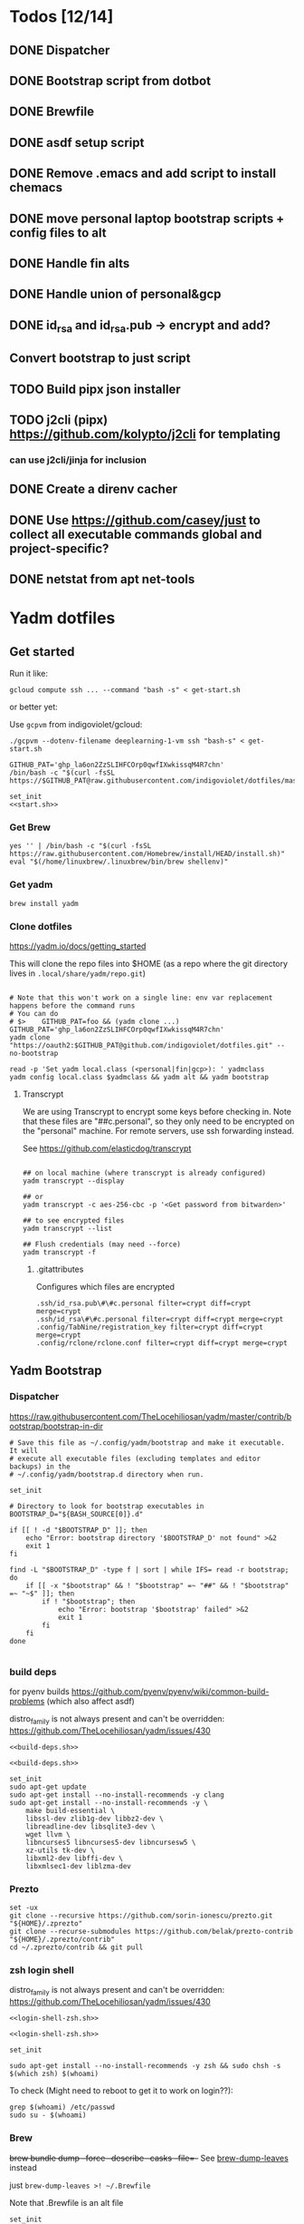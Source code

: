 :DOC-CONFIG:
#+property: header-args :mkdirp yes :comments both
#+property: header-args:bash :results output
#+auto_tangle: nil
:END:

* Todos [12/14]

** DONE Dispatcher
** DONE Bootstrap script from dotbot
** DONE Brewfile
** DONE asdf setup script
** DONE Remove .emacs and add script to install chemacs
** DONE move personal laptop bootstrap scripts + config files to alt
** DONE Handle fin alts
** DONE Handle union of personal&gcp
** DONE id_rsa and id_rsa.pub -> encrypt and add?

** Convert bootstrap to just script

** TODO Build pipx json installer
** TODO j2cli (pipx) https://github.com/kolypto/j2cli for templating

*** can use j2cli/jinja for inclusion

** DONE Create a direnv cacher
:LOGBOOK:
- State "DONE"       from "TODO"       [2022-08-23 Tue 11:20]
:END:


** DONE Use https://github.com/casey/just to collect all executable commands global and project-specific?
:LOGBOOK:
- State "DONE"       from              [2022-03-12 Sat 15:37]
:END:

** DONE netstat from apt net-tools
:LOGBOOK:
- State "DONE"       from "TODO"       [2022-02-22 Tue 21:09]
:END:

* Yadm dotfiles

** Get started

Run it like:

~gcloud compute ssh ... --command "bash -s" < get-start.sh~

or better yet:

Use ~gcpvm~ from indigoviolet/gcloud:

~./gcpvm --dotenv-filename deeplearning-1-vm ssh "bash-s" < get-start.sh~

#+begin_src shell :tangle ~/.config/yadm/run-start.sh :shebang "#!/usr/bin/env bash"
GITHUB_PAT='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'
/bin/bash -c "$(curl -fsSL https://$GITHUB_PAT@raw.githubusercontent.com/indigoviolet/dotfiles/master/.config/yadm/start.sh)"
#+end_src


#+begin_src shell :tangle ~/.config/yadm/start.sh :shebang "#!/usr/bin/env bash" :noweb tangle
set_init
<<start.sh>>
#+end_src

*** Get Brew

#+begin_src shell :noweb-ref start.sh
yes '' | /bin/bash -c "$(curl -fsSL https://raw.githubusercontent.com/Homebrew/install/HEAD/install.sh)"
eval "$(/home/linuxbrew/.linuxbrew/bin/brew shellenv)"
#+end_src

*** Get yadm

#+begin_src shell :noweb-ref start.sh
brew install yadm
#+end_src

*** Clone dotfiles

https://yadm.io/docs/getting_started

This will clone the repo files into $HOME (as a repo where the git directory
lives in ~.local/share/yadm/repo.git~)

#+begin_src shell :noweb-ref start.sh

# Note that this won't work on a single line: env var replacement happens before the command runs
# You can do
# $>    GITHUB_PAT=foo && (yadm clone ...)
GITHUB_PAT='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'
yadm clone "https://oauth2:$GITHUB_PAT@github.com/indigoviolet/dotfiles.git" --no-bootstrap

read -p 'Set yadm local.class (<personal|fin|gcp>): ' yadmclass
yadm config local.class $yadmclass && yadm alt && yadm bootstrap
#+end_src

**** Transcrypt

We are using Transcrypt to encrypt some keys before checking in. Note that these
files are "##c.personal", so they only need to be encrypted on the "personal"
machine. For remote servers, use ssh forwarding instead.

See https://github.com/elasticdog/transcrypt

#+begin_src shell

## on local machine (where transcrypt is already configured)
yadm transcrypt --display

## or
yadm transcrypt -c aes-256-cbc -p '<Get password from bitwarden>'

## to see encrypted files
yadm transcrypt --list

## Flush credentials (may need --force)
yadm transcrypt -f
#+end_src

***** .gitattributes

Configures which files are encrypted

#+begin_src shell :tangle ~/.gitattributes
.ssh/id_rsa.pub\#\#c.personal filter=crypt diff=crypt merge=crypt
.ssh/id_rsa\#\#c.personal filter=crypt diff=crypt merge=crypt
.config/TabNine/registration_key filter=crypt diff=crypt merge=crypt
.config/rclone/rclone.conf filter=crypt diff=crypt merge=crypt
#+end_src

** Yadm Bootstrap

*** Dispatcher

https://raw.githubusercontent.com/TheLocehiliosan/yadm/master/contrib/bootstrap/bootstrap-in-dir

#+begin_src shell :shebang "#!/usr/bin/env bash" :tangle ~/.config/yadm/bootstrap
# Save this file as ~/.config/yadm/bootstrap and make it executable. It will
# execute all executable files (excluding templates and editor backups) in the
# ~/.config/yadm/bootstrap.d directory when run.

set_init

# Directory to look for bootstrap executables in
BOOTSTRAP_D="${BASH_SOURCE[0]}.d"

if [[ ! -d "$BOOTSTRAP_D" ]]; then
    echo "Error: bootstrap directory '$BOOTSTRAP_D' not found" >&2
    exit 1
fi

find -L "$BOOTSTRAP_D" -type f | sort | while IFS= read -r bootstrap; do
    if [[ -x "$bootstrap" && ! "$bootstrap" =~ "##" && ! "$bootstrap" =~ "~$" ]]; then
        if ! "$bootstrap"; then
            echo "Error: bootstrap '$bootstrap' failed" >&2
            exit 1
        fi
    fi
done

#+end_src


*** build deps

for pyenv builds https://github.com/pyenv/pyenv/wiki/common-build-problems (which also affect asdf)

distro_family is not always present and can't be overridden: https://github.com/TheLocehiliosan/yadm/issues/430

#+begin_src shell :shebang "#!/usr/bin/env bash" :tangle ~/.config/yadm/bootstrap.d/010-build-deps.sh##distro_family.debian :noweb tangle
<<build-deps.sh>>
#+end_src

#+begin_src shell :shebang "#!/usr/bin/env bash" :tangle ~/.config/yadm/bootstrap.d/010-build-deps.sh##distro.Debian :noweb tangle
<<build-deps.sh>>
#+end_src

#+begin_src shell :noweb-ref build-deps.sh
set_init
sudo apt-get update
sudo apt-get install --no-install-recommends -y clang
sudo apt-get install --no-install-recommends -y \
    make build-essential \
    libssl-dev zlib1g-dev libbz2-dev \
    libreadline-dev libsqlite3-dev \
    wget llvm \
    libncurses5 libncurses5-dev libncursesw5 \
    xz-utils tk-dev \
    libxml2-dev libffi-dev \
    libxmlsec1-dev liblzma-dev
#+end_src

*** Prezto

#+begin_src shell :shebang "#!/usr/bin/env bash" :tangle ~/.config/yadm/bootstrap.d/020-prezto.sh
set -ux
git clone --recursive https://github.com/sorin-ionescu/prezto.git "${HOME}/.zprezto"
git clone --recurse-submodules https://github.com/belak/prezto-contrib "${HOME}/.zprezto/contrib"
cd ~/.zprezto/contrib && git pull
#+end_src


*** zsh login shell

distro_family is not always present and can't be overridden: https://github.com/TheLocehiliosan/yadm/issues/430

#+begin_src shell :shebang "#!/usr/bin/env bash" :tangle ~/.config/yadm/bootstrap.d/030-login-shell-zsh.sh##distro_family.debian :noweb tangle
<<login-shell-zsh.sh>>
#+end_src

#+begin_src shell :shebang "#!/usr/bin/env bash" :tangle ~/.config/yadm/bootstrap.d/030-login-shell-zsh.sh##distro.Debian :noweb tangle
<<login-shell-zsh.sh>>
#+end_src

#+begin_src shell :noweb-ref login-shell-zsh.sh
set_init

sudo apt-get install --no-install-recommends -y zsh && sudo chsh -s $(which zsh) $(whoami)
#+end_src

To check (Might need to reboot to get it to work on login??):

#+begin_src
grep $(whoami) /etc/passwd
sudo su - $(whoami)
#+end_src

*** Brew

+brew bundle dump --force --describe --casks --file=-+ See [[file:.zshcustom/brew.zsh::function brew-dump-leaves () {][brew-dump-leaves]] instead

just =brew-dump-leaves >! ~/.Brewfile=

Note that .Brewfile is an alt file

#+begin_src shell :shebang "#!/usr/bin/env bash" :tangle ~/.config/yadm/bootstrap.d/040-brew.sh
set_init

# install items
if [[ -e ~/.Brewfile ]]; then
	brew bundle --global check || brew bundle --global install -v
fi
#+end_src


*** Asdf

asdf installed with Brew
#+begin_src shell :shebang "#!/usr/bin/env bash" :tangle ~/.config/yadm/bootstrap.d/050-asdf.sh
set -ux

## https://github.com/asdf-vm/asdf/issues/276#issuecomment-907063520
cut -d' ' -f1 .tool-versions | xargs -i asdf plugin add {}

## installs from .tool-versions (which is an alt file)
## the install-poetry installer is default with 1.2, but that is still alpha and has bugs <2022-02-07 Mon>
ASDF_POETRY_INSTALL_URL=https://install.python-poetry.org asdf install
#+end_src

*** Pipx

pipx is installed with Brew

We use .pipx.json which is created by

~just pipx_update_list~

Note that .pipx.json is an alt file

#+begin_src shell :shebang "#!/usr/bin/env bash" :tangle ~/.config/yadm/bootstrap.d/060-pipx.sh
set -ux
if [[ -e ~/.pipx.json ]]; then
    for p in $(cat ~/.pipx.json | jq -r '.venvs[].metadata.main_package.package_or_url'); do
        pipx install $p
    done
fi
exit 0
#+end_src

**** Handle injected packages?

Long-term it would be nice to just have a comprehensive way to handle the exported json

For example, we'd like to inject ipykernel into ipython, so that ipykernel
doesn't need to be in every package that wants to use jupyter

#+begin_src shell :results raw drawer
pipx list --json \
     | jq -r '.venvs[].metadata | {main_package: .main_package.package_or_url, injected: (.injected_packages | (keys[] // null))}' \
     | jq -r '"pipx install \(.main_package)", if .injected != null then "pipx inject \(.main_package) \(.injected)" else "" end'
#+end_src

#+RESULTS:
:results:
pipx install black

pipx install black-macchiato

pipx install cleanpy

pipx install cookiecutter

pipx install docker-compose

pipx install flake8

pipx install ipython

pipx install isort

pipx install j2cli[yaml]

pipx install jupyter-core

pipx install notebook

pipx install git+https://github.com/indigoviolet/pomodoro_beeminder

pipx install pre-commit

pipx install pyflakes

pipx install pyment

pipx install termdown

pipx install tox

pipx install youtube-dl

:end:




*** Misc utilities

#+begin_src shell :shebang "#!/usr/bin/env zsh" :tangle ~/.config/yadm/bootstrap.d/070-misc-utilities.zsh##t,e.zsh
set -eux

# https://scriptingosx.com/2019/11/associative-arrays-in-zsh/
declare -A utils
utils=(
    # these come with ubuntu
    [less]=less
    [notify-send]=libnotify-bin
    # brew installs shitloads of dependencies
    [svn]=subversion

{% if yadm.class == "personal" %}
{% endif %}

{% if yadm.class == "gcp" %}
    # not present in brew/Debian
    # [nvtop]=nvtop
    [netstat]=net-tools
{% endif %}
)
for util lib in ${(kv)utils}; do
    (command -v $util &> /dev/null) || sudo apt-get install --no-install-recommends -y $lib
done

## git-info
mkdir -p ~/.local/bin && curl -fsSL https://raw.githubusercontent.com/gitbits/git-info/master/git-info --output ~/.local/bin/git-info && chmod +x ~/.local/bin/git-info

## poetry completion in prezto (https://python-poetry.org/docs/master/#enable-tab-completion-for-bash-fish-or-zsh)
## poetry installed with asdf
poetry completions zsh > ~/.zprezto/modules/completion/external/src/_poetry

## Handy way to install things from github
gh extension install redraw/gh-install

## GCM core git credential helper (see https://blog.djnavarro.net/posts/2021-08-08_git-credential-helpers/)

# this is interactive
# gh install GitCredentialManager/git-credential-manager

TEMPDIR=$(mktemp -d)
gh release download -p '*.deb' -R GitCredentialManager/git-credential-manager --clobber -D $TEMPDIR && sudo dpkg -i $TEMPDIR/gcm*.deb
git credential-manager-core configure
#+end_src


*** chemacs

#+begin_src shell :shebang "#!/usr/bin/env bash" :tangle ~/.config/yadm/bootstrap.d/080-chemacs.sh##c.personal,e.sh
set_init
{ git clone https://github.com/plexus/chemacs.git "${HOME}/.local/chemacs" && $HOME/.local/chemacs/install.sh; } || exit 0
#+end_src

*** Doom emacs

#+begin_src shell :shebang "#!/usr/bin/env bash" :tangle ~/.config/yadm/bootstrap.d/090-doom-emacs.sh##c.personal,e.sh
set_init
{ git clone https://github.com/hlissner/doom-emacs "${HOME}/.emacs.d" && $HOME/.emacs.d/bin/doom install; } || exit 0
#+end_src

*** git completion

#+begin_src shell :shebang "#!/usr/bin/env bash" :tangle ~/.config/yadm/bootstrap.d/100-git-completion.sh
set -ux
curl -o ${ZSH_CUSTOM_DIR}/git-completion.bash https://raw.githubusercontent.com/git/git/master/contrib/completion/git-completion.bash
curl -o ${ZSH_CUSTOM_DIR}/_git https://raw.githubusercontent.com/git/git/master/contrib/completion/git-completion.zsh
#+end_src

*** Leechblock


#+begin_src shell :shebang "#!/usr/bin/env bash" :tangle ~/.config/yadm/bootstrap.d/110-leechblock.sh##c.personal,e.sh
set -ux
{ mkdir -p $HOME/dev && cd $HOME/dev && gh repo clone indigoviolet/LeechBlockNG-chrome && cd LeechBlockNG-chrome && ./install-jquery.sh; } || exit 0
#+end_src

*** paywall

#+begin_src shell :shebang "#!/usr/bin/env bash" :tangle ~/.config/yadm/bootstrap.d/120-paywall.sh##c.personal,e.sh
set -ux
{ mkdir -p $HOME/dev && cd $HOME/dev && gh repo clone iamadamdev/bypass-paywalls-chrome; } || exit 0
#+end_src

*** Fonts

On Darwin we would do this with brew

#+begin_src shell :shebang "#!/usr/bin/env bash" :tangle ~/.config/yadm/bootstrap.d/130-fonts.sh##c.personal,e.sh
set_init

# Jetbrains Mono patched (https://github.com/ryanoasis/nerd-fonts#option-5-clone-the-repo)
if [[ ! -d  $HOME/dev/nerd-fonts ]]; then
    mkdir -p $HOME/dev
    cd $HOME/dev
    git clone --filter=blob:none --sparse git@github.com:ryanoasis/nerd-fonts
else
    cd $HOME/dev/nerd-fonts
    git fetch
fi

for font in JetBrainsMono/Ligatures IBMPlexMono VictorMono Iosevka; do
    git sparse-checkout add patched-fonts/$font
    ./install.sh "${font%%/*}"
done

# Should we do this via doomscript? https://github.com/doomemacs/doomemacs/issues/6494
echo 'y' | emacs -l ~/.config/doom/init.el --batch -f all-the-icons-install-fonts
#+end_src



*** Gcloud

#+begin_src shell :shebang "#!/usr/bin/env bash" :tangle ~/.config/yadm/bootstrap.d/140-gcloud.sh##c.personal,e.sh
set_init

sudo apt-get install apt-transport-https ca-certificates gnupg
echo "deb [signed-by=/usr/share/keyrings/cloud.google.gpg] https://packages.cloud.google.com/apt cloud-sdk main" | sudo tee /etc/apt/sources.list.d/google-cloud-sdk.list
curl https://packages.cloud.google.com/apt/doc/apt-key.gpg | sudo apt-key --keyring /usr/share/keyrings/cloud.google.gpg add -
sudo apt-get update && sudo apt-get install --no-install-recommends -y google-cloud-sdk

#+end_src


** zsh secrets
Make ~~/.zsh_secrets~ if you need any secrets that aren't committed. It is sourced via ~secrets.zsh~

** Alt files

We use alt files to

1. change the file wholesale (eg. Brewfile)
2. template the file to have slightly different content (eg. zshrc)

Some files are only useful on a specific class, but we don't bother removing
these or hiding them. They are addressed at point of use - ie. if it is a
zshcustom file, we might use templates to include them correctly in zshrc.
* TODO Paperwm

TODO move to yadm

Checked out in dev/PaperWM and installed.

Currently using virtual-tiling-playground branch: https://github.com/paperwm/PaperWM/issues/303

seems like Gnome 40 breaks some stuff, see https://github.com/PaperWM-community/PaperWM, https://github.com/paperwm/PaperWM/issues/376#issuecomment-1020068861

* Material shell

https://github.com/material-shell/material-shell

looks good on paper, but has some unresolved issues

- seems to be larger than the screen on my display
- installing from source didn't work

* asdf v. brew

- some of the plugins are not reliable (eg. jq plugin), plus there is no Brewfile counterpart
- prefer brew for now, except for nodenv/pyenv replacements and things that can't be installed by brew:
- python, nodejs, yarn, poetry

* Mac

- Cmd+Shift+. to show hidden files
- VSCode: use Cmd+Shift+P to "Install 'code' command in PATH"
* Nemo file manager

https://sourcedigit.com/13826-set-nemo-default-file-manager-ubuntu/

#+begin_src emacs-lisp
xdg-mime default nemo.desktop inode/directory application/x-gnome-saved-search
#+end_src

Hide Nautilus: https://wiki.archlinux.org/title/Desktop_entries#Hide_desktop_entries

See =~/.local/share/applications/org.gnome.Nautilus.desktop=

* Kubuntu


#+begin_src bash
sudo apt-get install kubuntu-desktop
#+end_src

display-manager: https://ubuntuhandbook.org/index.php/2020/07/change-default-display-manager-ubuntu-20-04/

** tiling windows

requires more investigation/configuration to replicate paperwm setup

- https://github.com/kwin-scripts/kwin-tiling
- https://github.com/esjeon/krohnkite (dead?)
- https://github.com/Bismuth-Forge/bismuth --> v3 not yet available in ppas?
* Identify apt manually installed packages

#+begin_src shell :results raw drawer
zcat /var/log/apt/history.log.*.gz | cat - /var/log/apt/history.log | grep -B1 -P 'apt.*?install'
#+end_src

#+RESULTS:
:results:
Start-Date: 2021-04-08  15:26:51
Commandline: apt-get install gnome-session-flashback
--
Start-Date: 2021-04-13  19:21:16
Commandline: apt-get install clangd
--
Start-Date: 2021-04-19  16:01:56
Commandline: apt-get install doxygen
--
Start-Date: 2021-04-20  11:47:16
Commandline: apt-get install fish
--
Start-Date: 2021-03-20  16:11:43
Commandline: apt install python3-bluez bluez libbluetooth-dev python3-dev
--
Start-Date: 2021-03-26  14:22:11
Commandline: apt-get install autoconf automake g++ gcc libpng-dev libpoppler-dev libpoppler-glib-dev libpoppler-private-dev libz-dev make pkg-config
--
Start-Date: 2021-03-26  14:51:06
Commandline: apt-get install --reinstall libpng-dev
--
Start-Date: 2021-02-04  14:41:08
Commandline: apt-get install --no-install-recommends -y make build-essential libssl-dev zlib1g-dev libbz2-dev libreadline-dev libsqlite3-dev wget curl llvm libncurses5-dev xz-utils tk-dev libxml2-dev libxmlsec1-dev libffi-dev liblzma-dev
--
Start-Date: 2021-02-10  10:50:52
Commandline: apt-get install apt-transport-https ca-certificates curl gnupg-agent software-properties-common
--
Start-Date: 2021-02-10  10:57:36
Commandline: apt-get install docker-ce docker-ce-cli containerd.io
--
Start-Date: 2021-02-10  14:34:22
Commandline: apt-get install nvidia-docker2
--
Start-Date: 2021-02-11  17:48:30
Commandline: apt-get install docker-compose
--
Start-Date: 2021-02-12  12:08:08
Commandline: apt-get install libusb-dev
--
Start-Date: 2022-01-10  14:26:35
Commandline: apt-get install cups-browsed
--
Start-Date: 2022-01-10  14:27:58
Commandline: apt-get install cups-browsed
--
Start-Date: 2022-01-28  15:32:54
Commandline: apt-get install google-cloud-sdk
--
Start-Date: 2021-10-20  17:00:37
Commandline: apt install trimage
--
Start-Date: 2021-10-07  21:03:09
Commandline: apt-get install gpodder
--
Start-Date: 2021-08-15  23:07:09
Commandline: apt-get install speedtest-cli
--
Start-Date: 2021-07-05  18:15:03
Commandline: apt-get install --yes clang
--
Start-Date: 2021-07-05  18:15:07
Commandline: apt-get install --no-install-recommends -y make build-essential libssl-dev zlib1g-dev libbz2-dev libreadline-dev libsqlite3-dev wget curl llvm libncurses5-dev xz-utils tk-dev libxml2-dev libxmlsec1-dev libffi-dev liblzma-dev
--
Start-Date: 2021-06-08  18:05:30
Commandline: apt-get install debootstrap
--
Start-Date: 2021-05-18  16:38:00
Commandline: apt-get install clangd
--
Start-Date: 2021-05-18  17:46:07
Commandline: apt-get install clang-format
--
Start-Date: 2021-05-24  13:16:21
Commandline: apt-get install clangd
--
Start-Date: 2021-05-24  16:07:03
Commandline: apt-get install bear
--
Start-Date: 2021-05-24  16:51:36
Commandline: apt-get install nvidia-cuda-toolkit
--
Start-Date: 2021-05-25  16:45:39
Commandline: apt-get install ninja-build
--
Start-Date: 2022-02-02  18:59:27
Commandline: apt install w3m
--
Start-Date: 2022-02-04  16:56:34
Commandline: apt-get install apt-file
--
Start-Date: 2022-02-08  17:17:37
Commandline: apt-get install git-lfs
--
Start-Date: 2022-02-08  17:23:11
Commandline: apt-get install ubuntu-minimal
--
Start-Date: 2022-02-08  17:23:27
Commandline: apt-get install ubuntu-desktop-minimal
--
Start-Date: 2022-02-08  17:24:00
Commandline: apt-get install --no-install-recommends ubuntu-gnome-desktop
--
Start-Date: 2022-02-09  14:20:15
Commandline: apt-get install -y -qq --no-install-recommends docker-ce-cli docker-scan-plugin docker-ce
--
Start-Date: 2022-02-09  14:20:31
Commandline: apt-get install -y -qq docker-ce-rootless-extras
--
Start-Date: 2022-02-09  14:25:12
Commandline: apt-get install --no-install-recommends -y nvidia-docker2
--
Start-Date: 2022-02-09  15:52:43
Commandline: apt-get install -y -qq --no-install-recommends docker-ce-cli docker-scan-plugin docker-ce
--
Start-Date: 2022-02-09  15:53:23
Commandline: apt-get install -y -qq --no-install-recommends docker-ce-cli docker-scan-plugin docker-ce
--
Start-Date: 2022-02-09  17:23:18
Commandline: apt-get install -y -qq --no-install-recommends docker-ce-cli docker-scan-plugin docker-ce
--
Start-Date: 2022-02-09  17:23:57
Commandline: apt-get install -y --no-install-recommends docker-ce-cli docker-scan-plugin docker-ce
--
Start-Date: 2022-02-09  17:24:17
Commandline: apt-get install -y --no-install-recommends docker-ce-cli docker-scan-plugin docker-ce
--
Start-Date: 2022-02-09  17:30:27
Commandline: apt-get install -y --no-install-recommends docker-ce-cli docker-scan-plugin docker-ce
--
Start-Date: 2022-02-09  17:31:18
Commandline: apt-get install -y -qq --no-install-recommends docker-ce-cli docker-scan-plugin docker-ce
--
Start-Date: 2022-02-09  17:31:38
Commandline: apt-get install -y --no-install-recommends docker-ce-cli docker-scan-plugin docker-ce
--
Start-Date: 2022-02-09  17:31:55
Commandline: apt-get install -y --no-install-recommends docker-ce-cli docker-scan-plugin docker-ce
--
Start-Date: 2022-02-09  17:32:25
Commandline: apt-get install -y --no-install-recommends docker-ce-cli docker-scan-plugin docker-ce
--
Start-Date: 2022-02-09  17:33:07
Commandline: apt-get install --no-install-recommends -y uidmap
--
Start-Date: 2022-02-09  17:34:44
Commandline: apt-get install -y -qq --no-install-recommends docker-ce-cli docker-scan-plugin docker-ce
--
Start-Date: 2022-02-09  17:38:57
Commandline: apt-get install -y -qq apt-transport-https ca-certificates curl
--
Start-Date: 2022-02-09  17:39:45
Commandline: apt-get install -y -qq --no-install-recommends docker-ce-cli docker-scan-plugin docker-ce
--
Start-Date: 2022-02-09  17:40:20
Commandline: apt-get install -y -qq apt-transport-https ca-certificates curl
--
Start-Date: 2022-02-09  17:42:47
Commandline: apt-get install -y --no-install-recommends docker-ce-cli docker-scan-plugin docker-ce
--
Start-Date: 2022-02-09  18:51:27
Commandline: apt-get install -y -qq apt-transport-https ca-certificates curl
--
Start-Date: 2022-02-09  18:54:17
Commandline: apt-get install --no-install-recommends -y nvidia-docker2
--
Start-Date: 2022-02-10  17:44:53
Commandline: apt-get install -y -qq --no-install-recommends docker-ce-cli docker-scan-plugin docker-ce
--
Start-Date: 2022-02-10  18:00:46
Commandline: apt-get install cuda libnvidia-extra-510 nvidia-kernel-common-510 nvidia-kernel-source-510
--
Start-Date: 2022-02-22  21:06:01
Commandline: apt install git-lfs
:end:

* Jupyter/ipython notes

** IPykernel
Currently we are following this: https://jkinred.github.io/post/using-jupyter/

with emacs-jupyter or ein

and kernels installed from each project via ipykernel installed in each project

it would be better to inject ipykernel into the pipx ipython project, but
currently we don't have a way to reproduce that via pipx.json (but this is easy
to create)

** Jupyter notebook


#+begin_src shell
pipx install jupyter-core notebook

# colab compatibity
pipx inject jupyter-core jupyter-http-over-ws

# jupytext
pipx inject jupyter-core jupytext
#+end_src


*** jupyter_notebook_config.json

#+begin_src shell
jupyter notebook password
#+end_src

will write this file with the hashed password, and new jupyter servers will use
the password


*** Jupytext

~jupyter nbextension enable --py jupytext~

https://github.com/mwouts/jupytext/blob/main/docs/install.md

which then allows opening *.py files from ein!

*** Ipywidgets

https://ipywidgets.readthedocs.io/en/stable/user_install.html

You need ipywidgets in the _kernel_ environment (ie not in pipx), similar to ipykernel

~poetry add -D ipywidgets~

You might need ~jupyter nbextension enable --py widgetsnbextension~ ?

*** tqdm

In terminal: you need ~from tqdm import tqdm~

In Jupyter notebook: you need ~from tqdm.notebook import tqdm~

*** TODO: auto-reload?

https://github.com/mwouts/jupytext/issues/406
https://github.com/untitled-ai/jupyter_ascending
*** extensions


#+begin_src shell
pipx inject jupyter-core jupyter_contrib_nbextensions
jupyter contrib nbextension install --user
#+end_src

** Jupyter lab

- Requires ~pipx install jupyterlab~
- Jupyter lab works with ein
  (https://github.com/millejoh/emacs-ipython-notebook/issues/803) - but the web
  interface doesn't see EIN sessions, so they don't share variables

- ~jupyter lab password~ writes ~jupyter_server_config.json~ with a hashed password


* Switching python version

** install
#+begin_src emacs-lisp
asdf install python 3.9.12
#+end_src

** Edit .tool-versions for gcp and personal

** fix pipx installs

#+begin_src emacs-lisp
pipx reinstall-all
#+end_src

** For each project

- edit :: pyproject.toml, .tool-versions
- update env :: direnv cache:: rm .env && direnv reload
- cleanup :: cleanpy -a .
- reinstall :: rm poetry.lock && poetry install
- check ipykernel ::
* Audio (Pipewire instead of Pulseaudio)

Goal was to get better sound quality in the HSP/HFP mode (with microphone)

https://pipewire-debian.github.io/pipewire-debian/ (Note that Ubuntu uses systemd, /not/ init)
https://askubuntu.com/a/1339897

* Grub: remember last boot choice

https://www.tuxtips.info/linux/how-to-make-grub-remember-my-last-choice

* Hardware
** Keyboard shortcuts

*** Use xev to identify keys being pressed

#+begin_src shell
xev | perl -nle '/keysym\s+.+?,\s+(\w+)/ and print $1'
#+end_src

*** Identify X listener programs


#+begin_src shell
xlsclients -la
#+end_src

*** Check for gnome shortcuts that aren't in the graphical interface, and edit them

https://askubuntu.com/questions/82007/how-do-i-disable-ctrlaltleft-right

#+begin_src shell
gsettings list-recursively | grep <key>
dconf-editor
#+end_src

** Raspberry pi

https://www.tomshardware.com/how-to/raspberry-pi-print-server

*** ssh

ssh pi@raspberry.local or ssh pi@192.168.1.253
passwd: raspberry

*** Static IP

192.168.1.253
added via orbilogin.net (Address Reservation)



*** CUPS

http://192.168.1.253:631


** Kinesis Advantage :ATTACH:
:PROPERTIES:
:ID:       84969743-6640-4c9d-bc73-5fab6ddc939d
:END:

https://kinesis-ergo.com/wp-content/uploads/kb500-qsg.pdf



[[attachment:_20220425_140912screenshot.png]]




- ~=m~ to switch to mac mode
- ~Program+\~ to switch off clicks
- Remapping: ~Prgrm+F12~ to start. Hit source, then destination to copy from source to destination
  + *Swap* ctrl and capslock
  + Copy alt to left shift
  + Copy win to key below X


*** Multimedia keys :ATTACH:

https://superuser.com/a/403765 & https://superuser.com/a/557689

~=n~ to turn on all multimedia keys


[[attachment:_20220802_111046screenshot.png]]


=F3 to toggle state of just F3


*** TODO: try kmonad to make a declarative and perhaps better config

https://github.com/kmonad/kmonad#features

** Wake on usb

*** COMMENT /etc/rc.local

#+BEGIN_SRC shell :tangle "/sudo::/etc/rc.local"
# https://askubuntu.com/questions/848698/wake-up-from-suspend-using-wireless-usb-keyboard-or-mouse-for-any-linux-distro
KB=$(dmesg | grep 'Product: Kinesis Keyboard' | tail -1 | perl -lne '/usb\s(.*?):/; print $1' )
echo enabled > /sys/bus/usb/devices/${KB}/power/wakeup

MOUSE=$(dmesg | grep 'Product: 2.4G Mouse' | tail -1 | perl -lne '/usb\s(.*?):/; print $1' )
echo enabled > /sys/bus/usb/devices/${MOUSE}/power/wakeup
#+END_SRC

Doesn't work on wakeup, seemingly.

*** /etc/udev/rules.d/10-usb-wakeup.rules

https://askubuntu.com/a/874701

This seems to work ([[*Check using:][Check using:]])

#+begin_src shell :results output
lsusb | grep mouse
lsusb | grep Keyboard
lsusb | grep LG
#+end_src

#+RESULTS:
: Bus 001 Device 011: ID 1ea7:0064 SHARKOON Technologies GmbH 2.4GHz Wireless rechargeable vertical mouse [More&Better]
: Bus 001 Device 010: ID 05f3:0007 PI Engineering, Inc. Kinesis Advantage PRO MPC/USB Keyboard
: Bus 001 Device 007: ID 043e:9a39 LG Electronics USA, Inc. LG Monitor Controls


#+BEGIN_SRC shell :tangle "/sudo::/etc/udev/rules.d/10-usb-wakeup.rules"
ACTION=="add", SUBSYSTEM=="usb", ATTRS{idVendor}=="1ea7", ATTRS{idProduct}=="0064" ATTR{power/wakeup}="enabled"
ACTION=="add", SUBSYSTEM=="usb", ATTRS{idVendor}=="05f3", ATTRS{idProduct}=="0007" ATTR{power/wakeup}="enabled"
ACTION=="add", SUBSYSTEM=="usb", ATTRS{idVendor}=="043e", ATTRS{idProduct}=="9a39" ATTR{power/wakeup}="enabled"


# https://askubuntu.com/a/1213465/895483
# - enable wakeup on ALL USB hubs (0-99)
# e.g. ls /sys/bus/usb/devices/usb*
# - rumor is that this step may not be necessary
# on all computers
# (I couldn't figure out how to enable wake on
# only parent hub of the keyboard and mouse.)
# KERNEL=="usb[0-9]|usb[0-9][0-9]", SUBSYSTEM=="usb", DRIVER=="usb", ATTR{power/wakeup}="enabled"

# enable wakeup for all keyboards
# Keyboards are HID class 3 protocol 1 devices.
SUBSYSTEM=="usb", ATTRS{bInterfaceClass}=="03", ATTRS{bInterfaceProtocol}=="01", ATTR{../power/wakeup}="enabled"

# enable wakeup for all mice (button click, not movement)
# Mice are HID class 3 protocol 2 devices.
SUBSYSTEM=="usb", ATTRS{bInterfaceClass}=="03", ATTRS{bInterfaceProtocol}=="02", ATTR{../power/wakeup}="enabled"
#+END_SRC


*** Check using:

#+BEGIN_SRC shell :results output
grep enabled /sys/bus/usb/devices/*/power/wakeup
echo '--'
grep . /sys/bus/usb/devices/*/product
#+END_SRC

#+RESULTS:
#+begin_example
/sys/bus/usb/devices/1-1.2.1.2/power/wakeup:enabled
/sys/bus/usb/devices/1-1.2.1.4/power/wakeup:enabled
/sys/bus/usb/devices/1-1.2.1/power/wakeup:enabled
/sys/bus/usb/devices/usb1/power/wakeup:enabled
/sys/bus/usb/devices/usb2/power/wakeup:enabled
--
/sys/bus/usb/devices/1-1.2.1.4/product:2.4G Mouse
/sys/bus/usb/devices/1-1.2.1/product:Kinesis Keyboard Hub
/sys/bus/usb/devices/1-1.2.3/product:blink(1) mk2
/sys/bus/usb/devices/1-1.2/product:4-Port USB 2.0 Hub
/sys/bus/usb/devices/1-1.3/product:LG Monitor Controls
/sys/bus/usb/devices/1-1/product:4-Port USB 2.0 Hub
/sys/bus/usb/devices/1-7/product:HD Camera
/sys/bus/usb/devices/2-2/product:AX88179
/sys/bus/usb/devices/usb1/product:xHCI Host Controller
/sys/bus/usb/devices/usb2/product:xHCI Host Controller
#+end_example





** Suspend/Hibernate


https://www.linuxuprising.com/2021/08/how-to-enable-hibernation-on-ubuntu.html
https://askubuntu.com/a/1056420

*** find info
#+begin_src bash
swapon --show
#+end_src

#+RESULTS:
: NAME      TYPE SIZE USED PRIO
: /swapfile file  32G   0B   -2


#+begin_src bash :dir "/sudo::/"
findmnt -no UUID -T /swapfile
#+end_src

#+RESULTS:
: 7066f91b-b0f1-44e5-9ba5-5d3d1dfbb4b6

#+begin_src bash :dir "/sudo::/"
filefrag -v /swapfile | awk '$1=="0:" {print substr($4, 1, length($4)-2)}'
#+end_src

#+RESULTS:
: 48513024

*** edit /etc/default/grub
#+begin_src bash :results output
grep GRUB_CMDLINE_LINUX_DEFAULT /etc/default/grub
#+end_src

#+RESULTS:
: GRUB_CMDLINE_LINUX_DEFAULT="quiet splash resume=UUID=7066f91b-b0f1-44e5-9ba5-5d3d1dfbb4b6 resume_offset=48513024 usbcore.autosuspend=-1"

*** create initramfs resume
#+begin_src :tangle "/sudo::/etc/initramfs-tools/conf.d/resume" :comments no
RESUME=UUID=7066f91b-b0f1-44e5-9ba5-5d3d1dfbb4b6 resume_offset=48513024
#+end_src

*** Gnome Extension permissions

https://github.com/arelange/gnome-shell-extension-hibernate-status

#+begin_src conf :tangle "/sudo::/etc/polkit-1/localauthority/10-vendor.d/com.ubuntu.desktop.pkla"
[Enable hibernate in upower]
Identity=unix-user:*
Action=org.freedesktop.upower.hibernate
ResultActive=yes

[Enable hibernate in logind]
Identity=unix-user:*
Action=org.freedesktop.login1.hibernate;org.freedesktop.login1.handle-hibernate-key;org.freedesktop.login1;org.freedesktop.login1.hibernate-multiple-sessions;org.freedesktop.login1.hibernate-ignore-inhibit
ResultActive=yes
#+end_src

*** always suspend-then-hibernate

| sleep.conf Key | Written to       | value                      |
|----------------+------------------+----------------------------|
| *Mode          | /sys/power/disk  | suspend                    |
| *State         | /sys/power/state | disk, freeze, standby, mem |

https://www.kernel.org/doc/html/latest/admin-guide/pm/sleep-states.html#basic-sysfs-interfaces-for-system-suspend-and-hibernation
https://man.archlinux.org/man/sleep.conf.d.5
**** sys/power/state

| /sys/power/state | meaning                     |
|------------------+-----------------------------|
| freeze           | suspend to idle             |
| standby          | standby (ACPI S1)           |
| disk             | suspend to disk = hibernate |
| mem              | see /sys/power/mem_sleep    |

***** sys/power/mem_sleep

- s2idle :: suspend to idle
- shallow :: standby
- deep :: suspend to ram

#+begin_src bash :results output
cat /sys/power/mem_sleep
#+end_src

#+RESULTS:
: s2idle [deep]


**** sys/power/disk

#+begin_src bash :results output
cat /sys/power/disk
#+end_src

#+RESULTS:
: [platform] shutdown reboot suspend test_resume

- platform :: lower power state ACPI S4
- suspend :: hybrid, put system into state from mem_sleep file; if system is
  woken up successfully, discard the hibernation image. else use the image to
  restore


**** sleep.conf

#+begin_src conf :tangle "/sudo::/etc/systemd/sleep.conf"
#  This file is part of systemd.
#
#  systemd is free software; you can redistribute it and/or modify it
#  under the terms of the GNU Lesser General Public License as published by
#  the Free Software Foundation; either version 2.1 of the License, or
#  (at your option) any later version.
#
# Entries in this file show the compile time defaults.
# You can change settings by editing this file.
# Defaults can be restored by simply deleting this file.
#
# See systemd-sleep.conf(5) for details

[Sleep]
# https://wiki.archlinux.org/title/Power_management#Suspend_and_hibernate
SuspendMode=suspend
SuspendState=mem               #disk = hybrid-sleep, mem=ram
HibernateMode=suspend
HibernateState=disk

#AllowSuspend=yes
#AllowHibernation=yes
AllowSuspendThenHibernate=yes
AllowHybridSleep=yes
#SuspendMode=
#SuspendState=mem standby freeze
#HibernateMode=platform shutdown
#HibernateState=disk
HybridSleepMode=suspend platform shutdown
HybridSleepState=disk
HibernateDelaySec=60min
#+end_src

**** Make suspend-then-hibernate the standard

#+begin_src bash :results output :dir "/sudo::" :epilogue "echo \"\n\nexit_status: $?\"" :prologue "exec 2>&1"
ls -al /usr/lib/systemd/system/systemd-suspend.service
ls -al /etc/systemd/system/systemd-suspend.service
systemctl status systemd-suspend.service
#+end_src

#+RESULTS:
: -rw-r--r-- 1 root root 545 Jan  9 20:26 /usr/lib/systemd/system/systemd-suspend.service
: lrwxrwxrwx 1 root root 47 Mar 29 14:41 /etc/systemd/system/systemd-suspend.service -> /usr/lib/systemd/system/systemd-suspend.service
: ● systemd-suspend.service - Suspend
:      Loaded: loaded (/lib/systemd/system/systemd-suspend.service; linked; vendor preset: enabled)
:      Active: inactive (dead)
:        Docs: man:systemd-suspend.service(8)
:
:
: exit_status: 3



#+begin_src bash :results output :dir "/sudo::/" :epilogue "echo \"\n\nexit_status: $?\"" :prologue "exec 2>&1"
ln -sf /usr/lib/systemd/system/systemd-suspend-then-hibernate.service /etc/systemd/system/systemd-suspend.service
systemctl daemon-reload
systemctl status systemd-suspend.service
#+end_src

#+RESULTS:

(See below for restore)

#+RESULTS:

***** Restore suspend

#+begin_src bash :results output :dir "/sudo::/" :epilogue "echo \"\n\nexit_status: $?\"" :prologue "exec 2>&1"
ls -al /usr/lib/systemd/system/systemd-suspend.service
ls -al /etc/systemd/system/systemd-suspend.service
systemctl status systemd-suspend.service
#+end_src

#+RESULTS:
: -rw-r--r-- 1 root root 545 Jan  9 20:26 /usr/lib/systemd/system/systemd-suspend.service
: lrwxrwxrwx 1 root root 47 Mar 29 14:41 /etc/systemd/system/systemd-suspend.service -> /usr/lib/systemd/system/systemd-suspend.service

#+begin_src bash :results output :dir "/sudo::/" :epilogue "echo \"\n\nexit_status: $?\"" :prologue "exec 2>&1"
ln -sf /usr/lib/systemd/system/systemd-suspend.service /etc/systemd/system/systemd-suspend.service
systemctl daemon-reload
systemctl status systemd-suspend.service
#+end_src

#+RESULTS:
**** Debugging

- bluetooth issues: =[    9.200358] Bluetooth: hci0: Reading supported features failed (-16)=

https://01.org/blogs/rzhang/2015/best-practice-debug-linux-suspend/hibernate-issues

***** Looking in syslog:

- use ~just debug_suspend~ or ~just debug_hibernate~ to enter a start point with logging, look for the =Debug notice:= line

  other things to look for
- =Mar 29 15:03:15 venky-mxp kernel: [ 4452.342207] PM: suspend exit= : end of suspend
- =Mar 29 15:03:15 venky-mxp systemd-sleep[31022]: System resumed.= begin resume

- ❯ rg 'kernel:.*?PM:' /var/log/syslog | less
- =kernel... sysrq:= if you ended up using Alt-sysrq-REISUB


<2022-03-29 Tue>: Suspend works. Hibernate works, but only with intel gpu - with
nvidia it has failed at least twice.





** Power management (powertop)

- make sure tlp is installed and started
- sudo powertop --auto-tune

*** Less power usage

**** camera/bt

~powertop~ showed that the camera and bluetooth were using significant energy, so
we turn them off using something like:

#+begin_src emacs-lisp
echo 0 | sudo tee /sys/bus/usb/devices/1-7/power/autosuspend_delay_ms
echo auto | sudo tee /sys/bus/usb/devices/1-7/power/control
#+end_src

To automate this, first we set autosuspend_delay_ms in udev:

#+BEGIN_SRC shell :tangle "/sudo::/etc/udev/rules.d/10-usb-autosuspend.rules"
# HD camera (foxlink, SunplusIT)
ACTION=="add", SUBSYSTEM=="usb", ATTRS{idVendor}=="05c8", ATTRS{idProduct}=="03c0", ATTR{power/autosuspend_delay_ms}="0"
# bluetooth
ACTION=="add", SUBSYSTEM=="usb", ATTRS{idVendor}=="8087", ATTRS{idProduct}=="0a2b", ATTR{power/autosuspend_delay_ms}="0"
#+END_SRC

Then we add these devices to the USB autosuspend whitelist in TLP:

#+BEGIN_SRC shell :tangle "/sudo::/etc/tlp.d/10-usb-autosuspend.conf"
USB_BLACKLIST_PRINTER=0

# enable charging
USB_BLACKLIST_PHONE=1

USB_WHITELIST="05c8:03c0 8087:0a2b"

#+END_SRC

Check using:

#+begin_src bash :results output :dir "/sudo::/" :epilogue "echo "\n\nexit_status: $?"" :prologue "exec 2>&1"
tlp-stat -u
#+end_src

#+RESULTS:
#+begin_example
--- TLP 1.3.1 --------------------------------------------

+++ USB
Autosuspend         = enabled
Device whitelist    = 05c8:03c0 8087:0a2b
Device blacklist    = (not configured)
Bluetooth blacklist = disabled
Phone blacklist     = enabled
WWAN blacklist      = disabled

Bus 002 Device 001 ID 1d6b:0003 control = auto, autosuspend_delay_ms = -1000 -- Linux Foundation 3.0 root hub (hub)
Bus 001 Device 003 ID 05c8:03c0 control = auto, autosuspend_delay_ms =    0 -- Cheng Uei Precision Industry Co., Ltd (Foxlink) HD Camera (uvcvideo)
Bus 001 Device 002 ID 8087:0a2b control = auto, autosuspend_delay_ms =    0 -- Intel Corp. Bluetooth wireless interface (btusb)
Bus 001 Device 001 ID 1d6b:0002 control = auto, autosuspend_delay_ms = -1000 -- Linux Foundation 2.0 root hub (hub)


#+end_example

**** vm-writeback
#+BEGIN_SRC shell :tangle "/sudo::/etc/tlp.d/20-vm-writeback.conf"
# https://linrunner.de/tlp/faq/powertop.html#why-does-powertop-suggest-more-power-saving-settings-with-tlp-already-running
MAX_LOST_WORK_SECS_ON_BAT=15
#+END_SRC

**** bluetooth
#+BEGIN_SRC shell :tangle "/sudo::/etc/tlp.d/30-bt.conf"
DEVICES_TO_DISABLE_ON_BAT_NOT_IN_USE="bluetooth"
#+END_SRC

**** gpu

#+BEGIN_SRC shell :tangle "/sudo::/etc/tlp.d/40-gpu.conf"
# Set the min/max/turbo frequency for the Intel GPU.
# Possible values depend on your hardware. For available frequencies see
# the output of tlp-stat -g.
# Default: <none>

# INTEL_GPU_MIN_FREQ_ON_AC=0
# INTEL_GPU_MIN_FREQ_ON_BAT=0
# INTEL_GPU_MAX_FREQ_ON_AC=0
INTEL_GPU_MAX_FREQ_ON_BAT=500
# INTEL_GPU_BOOST_FREQ_ON_AC=0
#INTEL_GPU_BOOST_FREQ_ON_BAT=0

#+END_SRC


#+begin_src bash :results output :dir "/sudo::/" :epilogue "echo "\n\nexit_status: $?"" :prologue "exec 2>&1"
tlp-stat -g
#+end_src

#+RESULTS:
#+begin_example
--- TLP 1.3.1 --------------------------------------------

+++ Intel Graphics
/sys/module/i915/parameters/enable_dc        = -1 (use per-chip default)
/sys/module/i915/parameters/enable_fbc       =  1 (enabled)
/sys/module/i915/parameters/enable_psr       =  0 (disabled)
/sys/module/i915/parameters/modeset          = -1 (use per-chip default)

/sys/class/drm/card0/gt_min_freq_mhz         =   300 [MHz]
/sys/class/drm/card0/gt_max_freq_mhz         =  1150 [MHz]
/sys/class/drm/card0/gt_boost_freq_mhz       =  1150 [MHz]
/sys/kernel/debug/dri/0/i915_ring_freq_table: 300 350 400 450 500 550 600 650 700 750 800 850 900 950 1000 1050 1100 1150 [MHz]


#+end_example



* Notes on administration


** Which ubuntu


#+begin_src bash :results output
lsb_release -a
#+end_src

#+RESULTS:
: Distributor ID:	Ubuntu
: Description:	Ubuntu 21.04
: Release:	21.04
: Codename:	hirsute

** Virtual consoles

With Gnome

- C-M-F[1-6]
- tty1 is some kind of graphical (fast user switching?) session
- tty2 is the usual Gnome GUI
- tty3-6 are virtual consoles


** Logs

#+begin_src bash :results output :dir "/sudo::/"
dmesg --level=err
#+end_src

*** What’s in these Linux Logs?
https://www.plesk.com/blog/featured/linux-logs-explained/

- */var/log/syslog* or /var/log/messages: Shows general messages and info
  regarding the system. Basically a data log of all activity throughout the
  global system. Know that everything that happens on Redhat-based systems, like
  CentOS or Rhel, will go in messages. *Whereas for Ubuntu and other Debian
  systems, they go in Syslog*.
- /var/log/boot.log: start-up messages and boot info.
- /var/log/dmesg: a repository for device driver messages. Use dmesg to see
  messages in this file.
- /var/log/kern: keeps in Kernel logs and warning info. Also useful to fix
  problems with custom kernels.

------------

- /var/log/auth.log or /var/log/secure:Keep authentication logs for both
  successful or failed logins, and authentication processes. Storage depends on
  system type. For Debian/Ubuntu, look in /var/log/auth.log. For Redhat/CentrOS,
  go to /var/log/secure.
- /var/log/maillog or var/log/mail.log: is for mail server logs, handy for
  postfix, smtpd, or email-related services info running on your server.
- /var/log/faillog: records info on failed logins. Hence, handy for examining
  potential security breaches like login credential hacks and brute-force
  attacks.
- /var/log/cron: keeps a record of Crond-related messages (cron jobs). Like when
  the cron daemon started a job.
- /var/log/daemon.log: keeps track of running background services but doesn’t
  represent them graphically.
- /var/log/btmp: keeps a note of all failed login attempts.
- /var/log/utmp: current login state by user.
- /var/log/wtmp: record of each login/logout.
- /var/log/lastlog: holds every user’s last login. A binary file you can read
  via lastlog command.
- /var/log/yum.log: holds data on any package installations that used the yum
  command. So you can check if all went well.
- /var/log/httpd/: a directory containing error_log and access_log files of the
  Apache httpd daemon. Every error that httpd comes across is kept in the
  error_log file. Think of memory problems and other system-related errors.
  access_log logs all requests which come in via HTTP.
- /var/log/mysqld.log or /var/log/mysql.log : MySQL log file that records every
  debug, failure and success message, including starting, stopping and
  restarting of MySQL daemon mysqld. The system decides on the directory.
  RedHat, CentOS, Fedora, and other RedHat-based systems use
  /var/log/mariadb/mariadb.log. However, Debian/Ubuntu use
  /var/log/mysql/error.log directory.
- /var/log/pureftp.log: monitors for FTP connections using the pureftp process.
  Find data on every connection, FTP login, and authentication failure here.
- /var/log/spooler: Usually contains nothing, except rare messages from USENET.
- /var/log/xferlog: keeps FTP file transfer sessions. Includes info like file
  names and user-initiated FTP transfers.

** nvidia-powerd.service

In dmesg:

#+begin_example
[FAILED] Failed to start nvidia-powerd service.
See 'systemctl status nvidia-powerd.service' for details.
#+end_example

So I disabled:

#+begin_example
❯ systemctl status nvidia-powerd.service
● nvidia-powerd.service - nvidia-powerd service
     Loaded: loaded (/lib/systemd/system/nvidia-powerd.service; enabled; vendor preset: enabled)
     Active: failed (Result: exit-code) since Tue 2022-03-29 13:48:45 PDT; 32min ago
    Process: 1091 ExecStart=/usr/bin/nvidia-powerd (code=exited, status=1/FAILURE)
   Main PID: 1091 (code=exited, status=1/FAILURE)

Mar 29 13:48:45 venky-mxp systemd[1]: Starting nvidia-powerd service...
Mar 29 13:48:45 venky-mxp /usr/bin/nvidia-powerd[1091]: nvidia-powerd version:1.0(build 1)
Mar 29 13:48:45 venky-mxp /usr/bin/nvidia-powerd[1091]: SBIOS support not found for NVPCF GET_SUPPORTED function
Mar 29 13:48:45 venky-mxp /usr/bin/nvidia-powerd[1091]: No matching GPU found
Mar 29 13:48:45 venky-mxp /usr/bin/nvidia-powerd[1091]: Failed to initialize RM Client
Mar 29 13:48:45 venky-mxp systemd[1]: nvidia-powerd.service: Main process exited, code=exited, status=1/FAILURE
Mar 29 13:48:45 venky-mxp systemd[1]: nvidia-powerd.service: Failed with result 'exit-code'.
Mar 29 13:48:45 venky-mxp systemd[1]: Failed to start nvidia-powerd service.

❯ sudo systemctl disable nvidia-powerd.service
[sudo] password for venky:
Removed /etc/systemd/system/multi-user.target.wants/nvidia-powerd.service.

#+end_example
** List of login sessions

#+begin_src bash :results output :dir "/sudo::/"
tail -n+1 /usr/share/xsessions/*
#+end_src

#+RESULTS:
#+begin_example
==> /usr/share/xsessions/gnome-xorg.desktop <==
[Desktop Entry]
Name=GNOME on Xorg
Comment=This session logs you into GNOME
Exec=/usr/bin/gnome-session --session=gnome
TryExec=/usr/bin/gnome-session
Type=Application
DesktopNames=GNOME
X-GDM-SessionRegisters=true
X-Ubuntu-Gettext-Domain=gnome-session-3.0

==> /usr/share/xsessions/plasma.desktop <==
[Desktop Entry]
Type=XSession
Exec=/usr/bin/startplasma-x11
TryExec=/usr/bin/startplasma-x11
DesktopNames=KDE
Name=Plasma (X11)
Name[ast]=Plasma (X11)
Name[az]=Plasma (X11)
Name[ca]=Plasma (X11)
Name[cs]=Plasma (X11)
Name[de]=Plasma (X11)
Name[en_GB]=Plasma (X11)
Name[es]=Plasma (X11)
Name[eu]=Plasma (X11)
Name[fi]=Plasma (X11)
Name[fr]=Plasma (X11)
Name[hu]=Plasma (X11)
Name[ia]=Plasma (X11)
Name[id]=Plasma (X11)
Name[it]=Plasma (X11)
Name[nl]=Plasma (X11)
Name[nn]=Plasma (X11)
Name[pa]=ਪਲਾਜ਼ਮਾ (X11)
Name[pl]=Plazma (X11)
Name[pt]=Plasma (X11)
Name[pt_BR]=Plasma (X11)
Name[ru]=Plasma (X11)
Name[sk]=Plasma (X11)
Name[sl]=Plasma (X11)
Name[sv]=Plasma (X11)
Name[uk]=Плазма (X11)
Name[vi]=Plasma (X11)
Name[x-test]=xxPlasma (X11)xx
Name[zh_CN]=Plasma (X11)
Comment=Plasma by KDE
Comment[ar]=بلازما كدي
Comment[ast]=Plasma por KDE
Comment[az]=KDE Plasma
Comment[bs]=Plazma od strane KDe
Comment[ca]=Plasma, creat per la comunitat KDE
Comment[ca@valencia]=Plasma, creat per la comunitat KDE
Comment[cs]=Plasma z KDE
Comment[da]=Plasma fra KDE
Comment[de]=Plasma von KDE
Comment[el]=Plasma από το KDE
Comment[en_GB]=Plasma by KDE
Comment[es]=Plasma, por KDE
Comment[et]=KDE Plasma
Comment[eu]=KDEren Plasma
Comment[fi]=Plasma KDE:ltä
Comment[fr]=Plasma, par KDE
Comment[gl]=Plasma, fornecido por KDE.
Comment[he]=פלזמה באמצעות KDE
Comment[hu]=Plasma a KDE-től
Comment[ia]=Plasma per KDE
Comment[id]=Plasma oleh KDE
Comment[is]=Plasma frá KDE
Comment[it]=Plasma di KDE
Comment[ja]=Plasma by KDE
Comment[ko]=KDE Plasma
Comment[lt]=Plasma pagal KDE
Comment[nb]=Plasma av KDE
Comment[nds]=Plasma vun KDE
Comment[nl]=Plasma door KDE
Comment[nn]=Plasma frå KDE
Comment[pa]=KDE ਵਲੋਂ ਪਲਾਜ਼ਮਾ
Comment[pl]=Plazma dzięki KDE
Comment[pt]=Plasma do KDE
Comment[pt_BR]=Plasma do KDE
Comment[ro]=Plasma, de către KDE
Comment[ru]=KDE Plasma
Comment[sk]=Plasma od KDE
Comment[sl]=KDE Plasma
Comment[sr]=Плазма од КДЕ‑а
Comment[sr@ijekavian]=Плазма од КДЕ‑а
Comment[sr@ijekavianlatin]=Plasma od KDE‑a
Comment[sr@latin]=Plasma od KDE‑a
Comment[sv]=Plasma av KDE
Comment[tg]=Plasma аз ҷониби KDE
Comment[tr]=KDE Plasma
Comment[uk]=Плазма KDE
Comment[vi]=Plasma, do KDE
Comment[x-test]=xxPlasma by KDExx
Comment[zh_CN]=KDE Plasma
Comment[zh_TW]=Plasma by KDE
X-KDE-PluginInfo-Version=5.21.4

==> /usr/share/xsessions/ubuntu.desktop <==
[Desktop Entry]
Name=Ubuntu
Comment=This session logs you into Ubuntu
Exec=env GNOME_SHELL_SESSION_MODE=ubuntu /usr/bin/gnome-session --session=ubuntu
TryExec=/usr/bin/gnome-shell
Type=Application
DesktopNames=ubuntu:GNOME
X-GDM-SessionRegisters=true
X-Ubuntu-Gettext-Domain=gnome-session-3.0

==> /usr/share/xsessions/ubuntu-xorg.desktop <==
[Desktop Entry]
Name=Ubuntu on Xorg
Comment=This session logs you into Ubuntu
Exec=env GNOME_SHELL_SESSION_MODE=ubuntu /usr/bin/gnome-session --session=ubuntu
TryExec=/usr/bin/gnome-shell
Type=Application
DesktopNames=ubuntu:GNOME
X-GDM-SessionRegisters=true
X-Ubuntu-Gettext-Domain=gnome-session-3.0
#+end_example

--session=<gnome|ubuntu> refers to:

#+begin_src bash :results output :dir "/sudo::/"
ls /usr/share/gnome-session/sessions
#+end_src

#+RESULTS:
: exwm-gnome-flashback.session  gnome-initial-setup.session  gnome.session
: gnome-dummy.session	      gnome-login.session	   ubuntu.session
** USB devices

- ~sudo usb-devices~ is like ~lsusb~ but with better/more info

#+begin_src bash
lsusb | grep HD | perl -lne '/([0-9a-f]{4}):([0-9a-f]{4})/; print "$1"' | grep -f - /sys/bus/usb/devices/*/idVendor
#+end_src

- Power management of usb devices ~tlp-stat -u~

